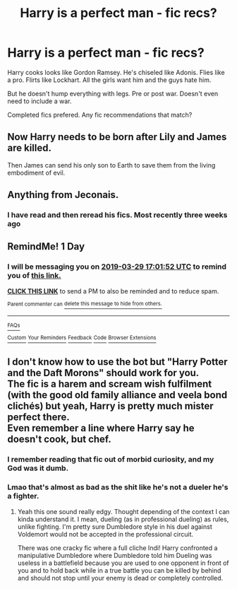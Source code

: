 #+TITLE: Harry is a perfect man - fic recs?

* Harry is a perfect man - fic recs?
:PROPERTIES:
:Author: MattHarding87
:Score: 15
:DateUnix: 1553778439.0
:DateShort: 2019-Mar-28
:FlairText: Request
:END:
Harry cooks looks like Gordon Ramsey. He's chiseled like Adonis. Flies like a pro. Flirts like Lockhart. All the girls want him and the guys hate him.

But he doesn't hump everything with legs. Pre or post war. Doesn't even need to include a war.

Completed fics prefered. Any fic recommendations that match?


** Now Harry needs to be born after Lily and James are killed.

Then James can send his only son to Earth to save them from the living embodiment of evil.
:PROPERTIES:
:Author: ForumWarrior
:Score: 11
:DateUnix: 1553793226.0
:DateShort: 2019-Mar-28
:END:


** Anything from Jeconais.
:PROPERTIES:
:Author: Darkenmal
:Score: 6
:DateUnix: 1553799349.0
:DateShort: 2019-Mar-28
:END:

*** I have read and then reread his fics. Most recently three weeks ago
:PROPERTIES:
:Author: MattHarding87
:Score: 1
:DateUnix: 1553839120.0
:DateShort: 2019-Mar-29
:END:


** RemindMe! 1 Day
:PROPERTIES:
:Author: BloodBark
:Score: 3
:DateUnix: 1553792396.0
:DateShort: 2019-Mar-28
:END:

*** I will be messaging you on [[http://www.wolframalpha.com/input/?i=2019-03-29%2017:01:52%20UTC%20To%20Local%20Time][*2019-03-29 17:01:52 UTC*]] to remind you of [[https://www.reddit.com/r/HPfanfiction/comments/b6ikgv/harry_is_a_perfect_man_fic_recs/ejl5osy/][*this link.*]]

[[http://np.reddit.com/message/compose/?to=RemindMeBot&subject=Reminder&message=%5Bhttps://www.reddit.com/r/HPfanfiction/comments/b6ikgv/harry_is_a_perfect_man_fic_recs/ejl5osy/%5D%0A%0ARemindMe!%20%201%20Day][*CLICK THIS LINK*]] to send a PM to also be reminded and to reduce spam.

^{Parent commenter can} [[http://np.reddit.com/message/compose/?to=RemindMeBot&subject=Delete%20Comment&message=Delete!%20ejl5vus][^{delete this message to hide from others.}]]

--------------

[[http://np.reddit.com/r/RemindMeBot/comments/24duzp/remindmebot_info/][^{FAQs}]]

[[http://np.reddit.com/message/compose/?to=RemindMeBot&subject=Reminder&message=%5BLINK%20INSIDE%20SQUARE%20BRACKETS%20else%20default%20to%20FAQs%5D%0A%0ANOTE:%20Don't%20forget%20to%20add%20the%20time%20options%20after%20the%20command.%0A%0ARemindMe!][^{Custom}]]
[[http://np.reddit.com/message/compose/?to=RemindMeBot&subject=List%20Of%20Reminders&message=MyReminders!][^{Your Reminders}]]
[[http://np.reddit.com/message/compose/?to=RemindMeBotWrangler&subject=Feedback][^{Feedback}]]
[[https://github.com/SIlver--/remindmebot-reddit][^{Code}]]
[[https://np.reddit.com/r/RemindMeBot/comments/4kldad/remindmebot_extensions/][^{Browser Extensions}]]
:PROPERTIES:
:Author: RemindMeBot
:Score: 0
:DateUnix: 1553792513.0
:DateShort: 2019-Mar-28
:END:


** I don't know how to use the bot but "Harry Potter and the Daft Morons" should work for you.\\
The fic is a harem and scream wish fulfilment (with the good old family alliance and veela bond clichés) but yeah, Harry is pretty much mister perfect there.\\
Even remember a line where Harry say he doesn't cook, but chef.
:PROPERTIES:
:Author: PlusMortgage
:Score: 3
:DateUnix: 1553793518.0
:DateShort: 2019-Mar-28
:END:

*** I remember reading that fic out of morbid curiosity, and my God was it dumb.
:PROPERTIES:
:Author: Raesong
:Score: 4
:DateUnix: 1553796119.0
:DateShort: 2019-Mar-28
:END:


*** Lmao that's almost as bad as the shit like he's not a dueler he's a fighter.
:PROPERTIES:
:Author: GravityMyGuy
:Score: 1
:DateUnix: 1553824314.0
:DateShort: 2019-Mar-29
:END:

**** Yeah this one sound really edgy. Thought depending of the context I can kinda understand it. I mean, dueling (as in professional dueling) as rules, unlike fighting. I'm pretty sure Dumbledore style in his duel against Voldemort would not be accepted in the professional circuit.

There was one cracky fic where a full cliche Indi! Harry confronted a manipulative Dumbledore where Dumbledore told him Dueling was useless in a battlefield because you are used to one opponent in front of you and to hold back while in a true battle you can be killed by behind and should not stop until your enemy is dead or completely controlled.

​
:PROPERTIES:
:Author: PlusMortgage
:Score: 2
:DateUnix: 1553847686.0
:DateShort: 2019-Mar-29
:END:
